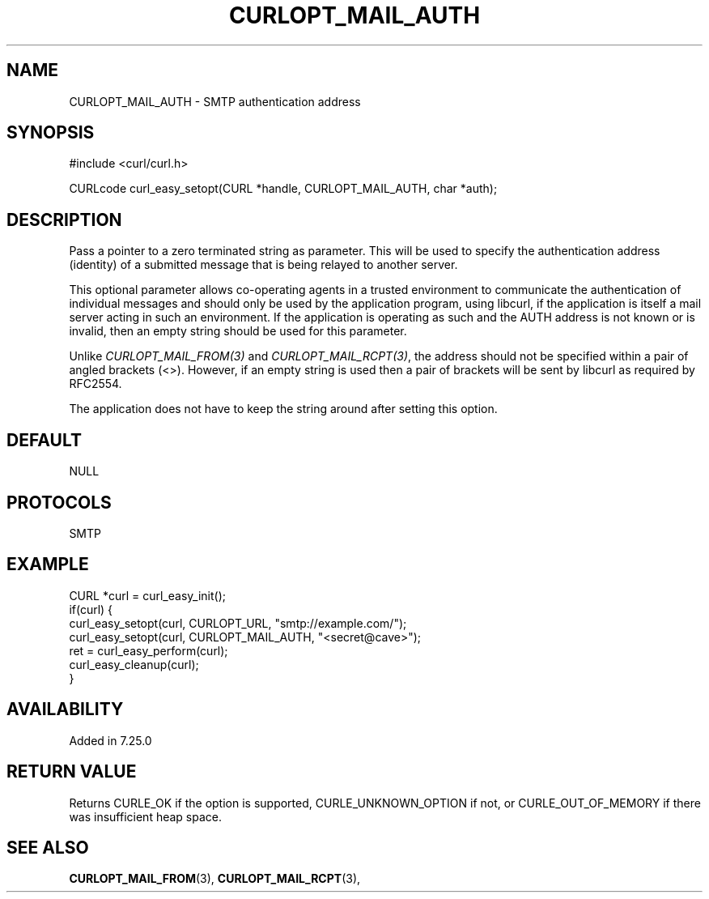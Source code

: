 .\" **************************************************************************
.\" *                                  _   _ ____  _
.\" *  Project                     ___| | | |  _ \| |
.\" *                             / __| | | | |_) | |
.\" *                            | (__| |_| |  _ <| |___
.\" *                             \___|\___/|_| \_\_____|
.\" *
.\" * Copyright (C) 1998 - 2017, Daniel Stenberg, <daniel@haxx.se>, et al.
.\" *
.\" * This software is licensed as described in the file COPYING, which
.\" * you should have received as part of this distribution. The terms
.\" * are also available at https://curl.haxx.se/docs/copyright.html.
.\" *
.\" * You may opt to use, copy, modify, merge, publish, distribute and/or sell
.\" * copies of the Software, and permit persons to whom the Software is
.\" * furnished to do so, under the terms of the COPYING file.
.\" *
.\" * This software is distributed on an "AS IS" basis, WITHOUT WARRANTY OF ANY
.\" * KIND, either express or implied.
.\" *
.\" * License-Filename: COPYING
.\" * SPDX-License-Identifier: curl
.\" *
.\" **************************************************************************
.\"
.TH CURLOPT_MAIL_AUTH 3 "19 Jun 2014" "libcurl 7.37.0" "curl_easy_setopt options"
.SH NAME
CURLOPT_MAIL_AUTH \- SMTP authentication address
.SH SYNOPSIS
#include <curl/curl.h>

CURLcode curl_easy_setopt(CURL *handle, CURLOPT_MAIL_AUTH, char *auth);
.SH DESCRIPTION
Pass a pointer to a zero terminated string as parameter. This will be used to
specify the authentication address (identity) of a submitted message that is
being relayed to another server.

This optional parameter allows co-operating agents in a trusted environment to
communicate the authentication of individual messages and should only be used
by the application program, using libcurl, if the application is itself a mail
server acting in such an environment. If the application is operating as such
and the AUTH address is not known or is invalid, then an empty string should
be used for this parameter.

Unlike \fICURLOPT_MAIL_FROM(3)\fP and \fICURLOPT_MAIL_RCPT(3)\fP, the address
should not be specified within a pair of angled brackets (<>). However, if an
empty string is used then a pair of brackets will be sent by libcurl as
required by RFC2554.

The application does not have to keep the string around after setting this
option.
.SH DEFAULT
NULL
.SH PROTOCOLS
SMTP
.SH EXAMPLE
.nf
CURL *curl = curl_easy_init();
if(curl) {
  curl_easy_setopt(curl, CURLOPT_URL, "smtp://example.com/");
  curl_easy_setopt(curl, CURLOPT_MAIL_AUTH, "<secret@cave>");
  ret = curl_easy_perform(curl);
  curl_easy_cleanup(curl);
}
.fi
.SH AVAILABILITY
Added in 7.25.0
.SH RETURN VALUE
Returns CURLE_OK if the option is supported, CURLE_UNKNOWN_OPTION if not, or
CURLE_OUT_OF_MEMORY if there was insufficient heap space.
.SH "SEE ALSO"
.BR CURLOPT_MAIL_FROM "(3), " CURLOPT_MAIL_RCPT "(3), "
